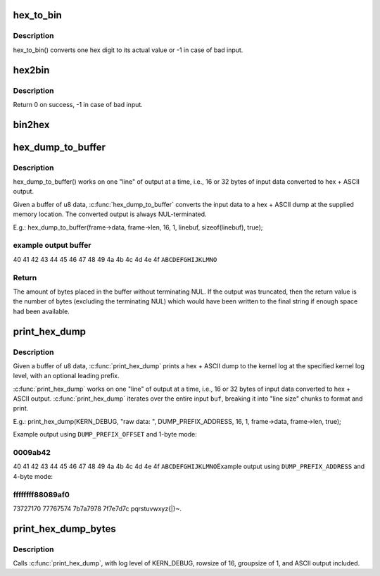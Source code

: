 .. -*- coding: utf-8; mode: rst -*-
.. src-file: lib/hexdump.c

.. _`hex_to_bin`:

hex_to_bin
==========

.. c:function:: int hex_to_bin(char ch)

    convert a hex digit to its real value

    :param char ch:
        ascii character represents hex digit

.. _`hex_to_bin.description`:

Description
-----------

hex_to_bin() converts one hex digit to its actual value or -1 in case of bad
input.

.. _`hex2bin`:

hex2bin
=======

.. c:function:: int hex2bin(u8 *dst, const char *src, size_t count)

    convert an ascii hexadecimal string to its binary representation

    :param u8 \*dst:
        binary result

    :param const char \*src:
        ascii hexadecimal string

    :param size_t count:
        result length

.. _`hex2bin.description`:

Description
-----------

Return 0 on success, -1 in case of bad input.

.. _`bin2hex`:

bin2hex
=======

.. c:function:: char *bin2hex(char *dst, const void *src, size_t count)

    convert binary data to an ascii hexadecimal string

    :param char \*dst:
        ascii hexadecimal result

    :param const void \*src:
        binary data

    :param size_t count:
        binary data length

.. _`hex_dump_to_buffer`:

hex_dump_to_buffer
==================

.. c:function:: int hex_dump_to_buffer(const void *buf, size_t len, int rowsize, int groupsize, char *linebuf, size_t linebuflen, bool ascii)

    convert a blob of data to "hex ASCII" in memory

    :param const void \*buf:
        data blob to dump

    :param size_t len:
        number of bytes in the \ ``buf``\ 

    :param int rowsize:
        number of bytes to print per line; must be 16 or 32

    :param int groupsize:
        number of bytes to print at a time (1, 2, 4, 8; default = 1)

    :param char \*linebuf:
        where to put the converted data

    :param size_t linebuflen:
        total size of \ ``linebuf``\ , including space for terminating NUL

    :param bool ascii:
        include ASCII after the hex output

.. _`hex_dump_to_buffer.description`:

Description
-----------

hex_dump_to_buffer() works on one "line" of output at a time, i.e.,
16 or 32 bytes of input data converted to hex + ASCII output.

Given a buffer of u8 data, \ :c:func:`hex_dump_to_buffer`\  converts the input data
to a hex + ASCII dump at the supplied memory location.
The converted output is always NUL-terminated.

E.g.:
hex_dump_to_buffer(frame->data, frame->len, 16, 1,
linebuf, sizeof(linebuf), true);

.. _`hex_dump_to_buffer.example-output-buffer`:

example output buffer
---------------------

40 41 42 43 44 45 46 47 48 49 4a 4b 4c 4d 4e 4f  \ ``ABCDEFGHIJKLMNO``\ 

.. _`hex_dump_to_buffer.return`:

Return
------

The amount of bytes placed in the buffer without terminating NUL. If the
output was truncated, then the return value is the number of bytes
(excluding the terminating NUL) which would have been written to the final
string if enough space had been available.

.. _`print_hex_dump`:

print_hex_dump
==============

.. c:function:: void print_hex_dump(const char *level, const char *prefix_str, int prefix_type, int rowsize, int groupsize, const void *buf, size_t len, bool ascii)

    print a text hex dump to syslog for a binary blob of data

    :param const char \*level:
        kernel log level (e.g. KERN_DEBUG)

    :param const char \*prefix_str:
        string to prefix each line with;
        caller supplies trailing spaces for alignment if desired

    :param int prefix_type:
        controls whether prefix of an offset, address, or none
        is printed (%DUMP_PREFIX_OFFSET, \ ``DUMP_PREFIX_ADDRESS``\ , \ ``DUMP_PREFIX_NONE``\ )

    :param int rowsize:
        number of bytes to print per line; must be 16 or 32

    :param int groupsize:
        number of bytes to print at a time (1, 2, 4, 8; default = 1)

    :param const void \*buf:
        data blob to dump

    :param size_t len:
        number of bytes in the \ ``buf``\ 

    :param bool ascii:
        include ASCII after the hex output

.. _`print_hex_dump.description`:

Description
-----------

Given a buffer of u8 data, \ :c:func:`print_hex_dump`\  prints a hex + ASCII dump
to the kernel log at the specified kernel log level, with an optional
leading prefix.

\ :c:func:`print_hex_dump`\  works on one "line" of output at a time, i.e.,
16 or 32 bytes of input data converted to hex + ASCII output.
\ :c:func:`print_hex_dump`\  iterates over the entire input \ ``buf``\ , breaking it into
"line size" chunks to format and print.

E.g.:
print_hex_dump(KERN_DEBUG, "raw data: ", DUMP_PREFIX_ADDRESS,
16, 1, frame->data, frame->len, true);

Example output using \ ``DUMP_PREFIX_OFFSET``\  and 1-byte mode:

.. _`print_hex_dump.0009ab42`:

0009ab42
--------

40 41 42 43 44 45 46 47 48 49 4a 4b 4c 4d 4e 4f  \ ``ABCDEFGHIJKLMNO``\ 
Example output using \ ``DUMP_PREFIX_ADDRESS``\  and 4-byte mode:

.. _`print_hex_dump.ffffffff88089af0`:

ffffffff88089af0
----------------

73727170 77767574 7b7a7978 7f7e7d7c  pqrstuvwxyz{\|}~.

.. _`print_hex_dump_bytes`:

print_hex_dump_bytes
====================

.. c:function:: void print_hex_dump_bytes(const char *prefix_str, int prefix_type, const void *buf, size_t len)

    shorthand form of \ :c:func:`print_hex_dump`\  with default params

    :param const char \*prefix_str:
        string to prefix each line with;
        caller supplies trailing spaces for alignment if desired

    :param int prefix_type:
        controls whether prefix of an offset, address, or none
        is printed (%DUMP_PREFIX_OFFSET, \ ``DUMP_PREFIX_ADDRESS``\ , \ ``DUMP_PREFIX_NONE``\ )

    :param const void \*buf:
        data blob to dump

    :param size_t len:
        number of bytes in the \ ``buf``\ 

.. _`print_hex_dump_bytes.description`:

Description
-----------

Calls \ :c:func:`print_hex_dump`\ , with log level of KERN_DEBUG,
rowsize of 16, groupsize of 1, and ASCII output included.

.. This file was automatic generated / don't edit.

